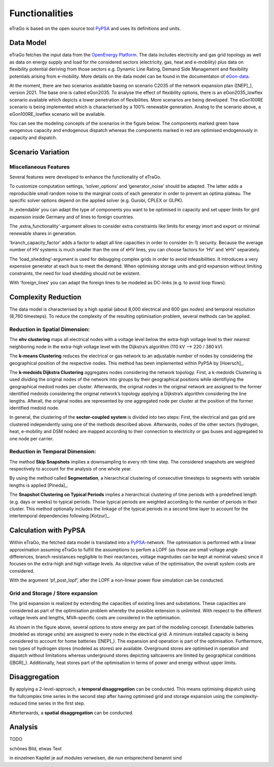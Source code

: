 ===============
Functionalities
===============

.. figure:: images/etrago_functionalities.png
   :align: center
   :width: 800

eTraGo is based on the open source tool `PyPSA <https://pypsa.readthedocs.io/en/latest/>`_ and uses its definitions and units.


Data Model
==========

eTraGo fetches the input data from the `OpenEnergy Platform <https://openenergy-platform.org/>`_. The data includes electricity and gas grid topology as well as data on energy supply and load for the considered sectors (electricity, gas, heat and e-mobility) plus data on flexibility potential deriving from those sectors e.g. Dynamic Line Rating, Demand Side Management and flexibility potentials arising from e-mobility. More details on the data model can be found in the documentaton of `eGon-data <https://egon-data.readthedocs.io/en/latest/>`_.

At the moment, there are two scenarios available basing on scenario C2035 of the network expansion plan ([NEP]_), version 2021. The base one is called eGon2035. To analyse the effect of flexibility options, there is an eGon2035_lowflex scenario available which depicts a lower penetration of flexibilities. More scenarios are being developed. The eGon100RE scenario is being implemented which is characterised by a 100% renewable generation. Analog to the scenario above, a eGon100RE_lowflex scenario will be available.

You can see the modeling concepts of the scenarios in the figure below. The components marked green have exogenous capacity and endogenous dispatch whereas the components marked in red are optimised endogenously in capacity and dispatch.

.. figure:: images/modelling_concept.png
   :align: center
   :width: 800
   
   
Scenario Variation
==================

Miscellaneous Features
----------------------

Several features were developed to enhance the functionality of eTraGo. 

To customize computation settings, ‘solver_options’ and ‘generator_noise’ should be adapted. The latter adds a reproducible small random noise to the marginal costs of each generator in order to prevent an optima plateau. The specific solver options depend on the applied solver (e.g. Gurobi, CPLEX or GLPK). 

In ‚extendable‘ you can adapt the type of components you want to be optimised in capacity and set upper limits for gird expansion inside Germany and of lines to foreign countries.

The ‚extra_functionality‘-argument allows to consider extra constraints like limits for energy imort and export or minimal renewable shares in generation.

‘branch_capacity_factor’ adds a factor to adapt all line capacities in order to consider (n-1) security. Because the average number of HV systems is much smaller than the one of eHV lines, you can choose factors for ‘HV’ and ‘eHV’ separately. 

The ‘load_shedding’-argument is used for debugging complex grids in order to avoid infeasibilities. It introduces a very expensive generator at each bus to meet the demand. When optimising storage units and grid expansion without limiting constraints, the need for load shedding should not be existent. 

With ‘foreign_lines‘ you can adapt the foreign lines to be modeled as DC-links (e.g. to avoid loop flows).


Complexity Reduction
====================

The data model is characterised by a high spatial (about 8,000 electrical and 600 gas nodes) and temporal resolution (8,760 timesteps). To reduce the complexity of the resulting optimisation problem, several methods can be applied.


Reduction in Spatial Dimension:
-------------------------------

The **ehv clustering** maps all electrical nodes with a voltage level below the extra-high voltage level to their nearest neighboring node in the extra-high voltage level with the Dijkstra’s algorithm (110 kV —> 220 / 380 kV).

The **k-means Clustering** reduces the electrical or gas network to an adjustable number of nodes by considering the geographical position of the respective nodes. This method has been implemented within PyPSA by [Hoersch]_.

The **k-medoids Dijkstra Clustering** aggregates nodes considering the network topology. First, a k-medoids Clustering is used dividing the original nodes of the network into groups by their geographical positions while identifiying the geographical medoid nodes per cluster. Afterwards, the original nodes in the original network are assigned to the former identified medoids considering the original network’s topology applying a Dijkstra’s algorithm considering the line lengths. Afterall, the original nodes are represented by one aggregated node per cluster at the position of the former identified medoid node.

In general, the clustering of the **sector-coupled system** is divided into two steps:
First, the electrical and gas grid are clustered independently using one of the methods described above. Afterwards, nodes of the other sectors (hydrogen, heat, e-mobility and DSM nodes) are mapped according to their connection to electricity or gas buses and aggregated to one node per carrier.


Reduction in Temporal Dimension:
--------------------------------

The method **Skip Snapshots** implies a downsampling to every nth time step. The considered snapshots are weighted respectively to account for the analysis of one whole year.

By using the method called **Segmentation**, a hierarchical clustering of consecutive timesteps to segments with variable lengths is applied [Pineda]_.

The **Snapshot Clustering on Typical Periods** implies a hierarchical clustering of time periods with a predefined length (e.g. days or weeks) to typical periods. Those typical periods are weighted according to the number of periods in their cluster. This method optionally includes the linkage of the typical periods in a second time layer to account for the intertemporal dependencies following [Kotzur]_.


Calculation with PyPSA
======================

Within eTraGo, the fetched data model is translated into a `PyPSA <https://pypsa.readthedocs.io/en/latest/>`_-network. The optimisation is performed with a linear approximation assuming eTraGo to fulfill the assumptions to perfom a LOPF (as those are small voltage angle differences, branch resistances negligible to their reactances, voltage magnitudes can be kept at nominal values) since it focuses on the extra-high and high voltage levels. As objective value of the optimisation, the overall system costs are considered.

With the argument ‘pf_post_lopf’, after the LOPF a non-linear power flow simulation can be conducted.

Grid and Storage / Store expansion
-----------------------------------

The grid expansion is realized by extending the capacities of existing lines and substations. These capacities are considered as part of the optimisation problem whereby the possible extension is unlimited. With respect to the different voltage levels and lengths, MVA-specific costs are considered in the optimisation. 

As shown in the figure above, several options to store energy are part of the modeling concept. Extendable batteries (modeled as storage units) are assigned to every node in the electrical grid. A minimum installed capacity is being considered to account for home batteries ([NEP]_). The expansion and operation is part of the optimisation. Furthermore, two types of hydrogen stores (modeled as stores) are available. Overground stores are optimised in operation and dispatch without limitations whereas underground stores depicting saltcaverns are limited by geographical conditions ([BGR]_). Additionally, heat stores part of the optimisation in terms of power and energy without upper limits. 


Disaggregation
==============

By applying a 2-level-approach, a **temporal disaggregation** can be conducted. This means optimising dispatch using the fullcomplex time series in the second step after having optimised grid and storage expansion using the complexity-reduced time series in the first step.

Afterterwards, a **spatial disaggregation** can be conducted. 

Analysis
========

TODO

schönes Bild, etwas Text

in einzelnen Kapitel je auf modules verweisen, die nun entsprechend benannt sind

